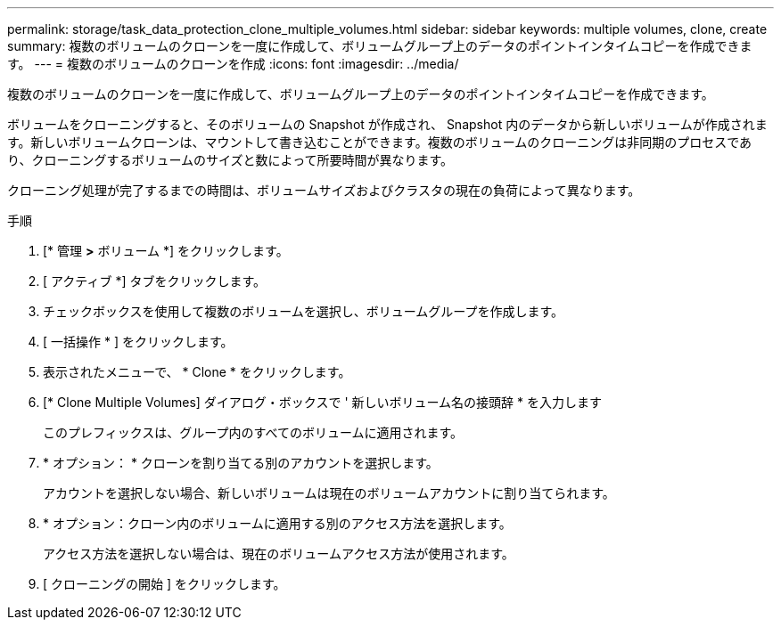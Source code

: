 ---
permalink: storage/task_data_protection_clone_multiple_volumes.html 
sidebar: sidebar 
keywords: multiple volumes, clone, create 
summary: 複数のボリュームのクローンを一度に作成して、ボリュームグループ上のデータのポイントインタイムコピーを作成できます。 
---
= 複数のボリュームのクローンを作成
:icons: font
:imagesdir: ../media/


[role="lead"]
複数のボリュームのクローンを一度に作成して、ボリュームグループ上のデータのポイントインタイムコピーを作成できます。

ボリュームをクローニングすると、そのボリュームの Snapshot が作成され、 Snapshot 内のデータから新しいボリュームが作成されます。新しいボリュームクローンは、マウントして書き込むことができます。複数のボリュームのクローニングは非同期のプロセスであり、クローニングするボリュームのサイズと数によって所要時間が異なります。

クローニング処理が完了するまでの時間は、ボリュームサイズおよびクラスタの現在の負荷によって異なります。

.手順
. [* 管理 *>* ボリューム *] をクリックします。
. [ アクティブ *] タブをクリックします。
. チェックボックスを使用して複数のボリュームを選択し、ボリュームグループを作成します。
. [ 一括操作 * ] をクリックします。
. 表示されたメニューで、 * Clone * をクリックします。
. [* Clone Multiple Volumes] ダイアログ・ボックスで ' 新しいボリューム名の接頭辞 * を入力します
+
このプレフィックスは、グループ内のすべてのボリュームに適用されます。

. * オプション： * クローンを割り当てる別のアカウントを選択します。
+
アカウントを選択しない場合、新しいボリュームは現在のボリュームアカウントに割り当てられます。

. * オプション：クローン内のボリュームに適用する別のアクセス方法を選択します。
+
アクセス方法を選択しない場合は、現在のボリュームアクセス方法が使用されます。

. [ クローニングの開始 ] をクリックします。

